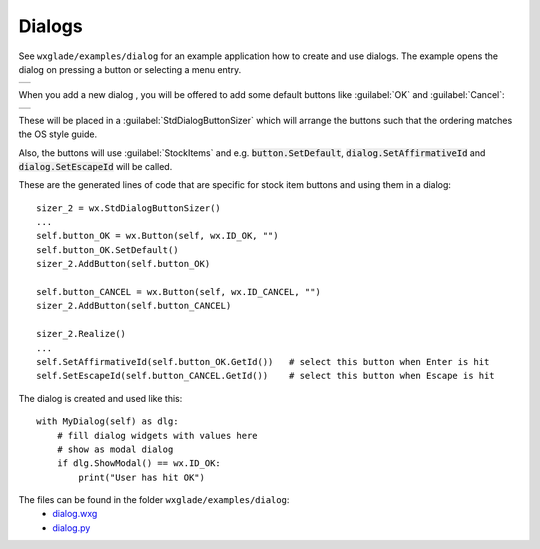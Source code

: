 .. |br| raw:: html

   <br/>

################
Dialogs
################

.. |dialog| image:: images/dialog.png


See ``wxglade/examples/dialog`` for an example application how to create and use dialogs.
The example opens the dialog on pressing a button or selecting a menu entry.


.. |DialogExample| image:: images/DialogExample.png
   :width: 300
   :align: middle

+--------------------------------------------------------------------------------------------------------------------+
|.. image:: images/DialogExample.png                                                                                 |
|    :width: 200                                                                                                     |
|    :alt: screenshot from running examples/dialog/dialog.py with the dialog open                                    |
+--------------------------------------------------------------------------------------------------------------------+


When you add a new dialog |dialog|, you will be offered to add some default buttons like :guilabel:`OK` and :guilabel:`Cancel`:

+--------------------------------------------------------------------------------------------------------------------+
|.. image:: images/NewDialog.png                                                                                     |
|    :height: 200                                                                                                    |
|    :alt: screenshot for new dialog                                                                                 |
+--------------------------------------------------------------------------------------------------------------------+


These will be placed in a :guilabel:`StdDialogButtonSizer` which will arrange the buttons such that the ordering matches
the OS style guide.

Also, the buttons will use :guilabel:`StockItems` and e.g. :code:`button.SetDefault`,
:code:`dialog.SetAffirmativeId` and :code:`dialog.SetEscapeId` will be called.

These are the generated lines of code that are specific for stock item buttons and using them in a dialog: ::

   sizer_2 = wx.StdDialogButtonSizer()
   ...
   self.button_OK = wx.Button(self, wx.ID_OK, "")
   self.button_OK.SetDefault()
   sizer_2.AddButton(self.button_OK)

   self.button_CANCEL = wx.Button(self, wx.ID_CANCEL, "")
   sizer_2.AddButton(self.button_CANCEL)

   sizer_2.Realize()
   ...
   self.SetAffirmativeId(self.button_OK.GetId())   # select this button when Enter is hit
   self.SetEscapeId(self.button_CANCEL.GetId())    # select this button when Escape is hit


The dialog is created and used like this: ::

   with MyDialog(self) as dlg:
       # fill dialog widgets with values here
       # show as modal dialog
       if dlg.ShowModal() == wx.ID_OK:
           print("User has hit OK")


The files can be found in the folder ``wxglade/examples/dialog``:
 * `dialog.wxg <../../examples/dialog/dialog.wxg>`_
 * `dialog.py <../../examples/dialog/dialog.py>`_



